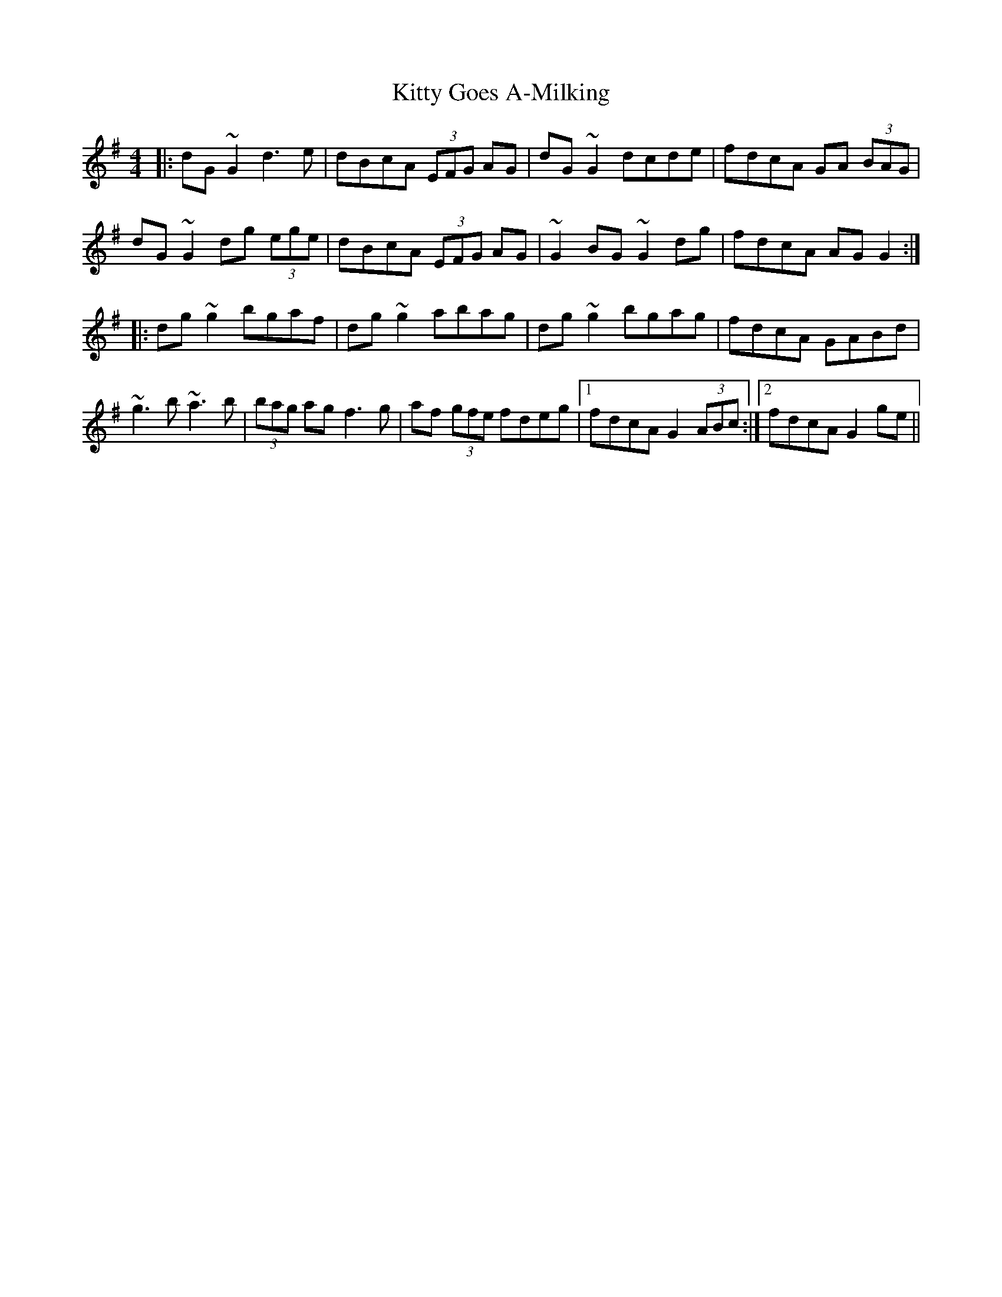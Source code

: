 X: 21936
T: Kitty Goes A-Milking
R: reel
M: 4/4
K: Gmajor
|:dG~G2d3e|dBcA (3EFG AG|dG~G2 dcde|fdcA GA (3BAG|
dG~G2 dg (3ege|dBcA (3EFG AG|~G2BG ~G2dg|fdcA AG G2:|
|:dg~g2 bgaf|dg~g2 abag|dg~g2 bgag|fdcA GABd|
~g3b ~a3b|(3bag ag f3g|af (3gfe fdeg|1 fdcA G2 (3ABc:|2 fdcA G2 ge||

